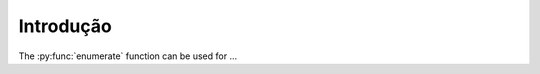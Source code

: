 
Introdução
==========
.. py:function:: enumerate(sequence[, start=0])

   Return an iterator that yields tuples of an index and an item of the
   *sequence*. (And so on.)

The :py:func:`enumerate` function can be used for ...
